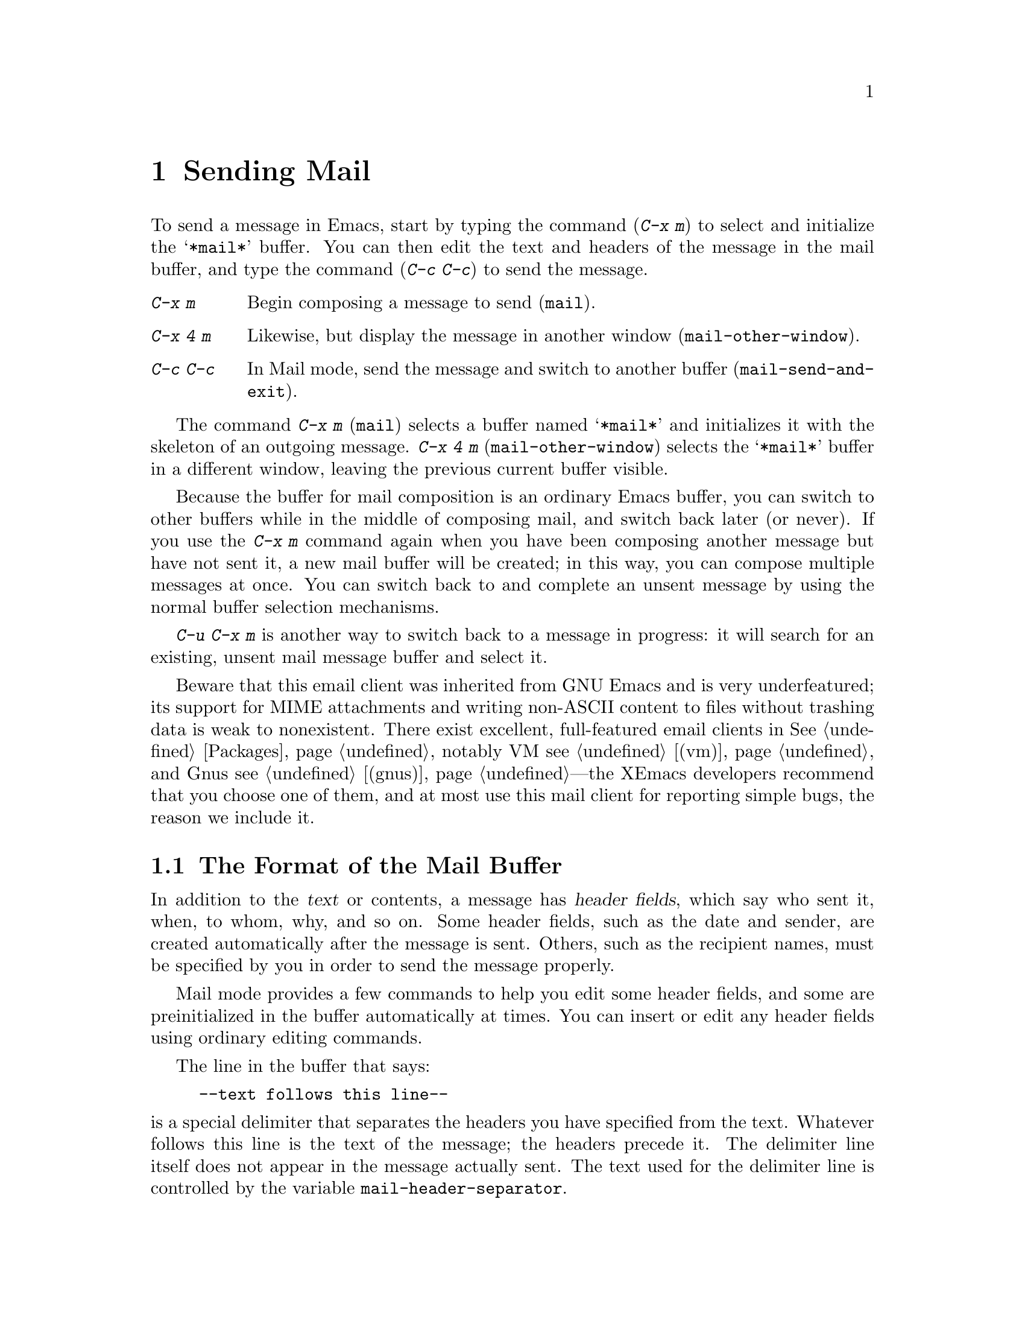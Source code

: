 
@node Sending Mail, Reading Mail, Picture, Top
@chapter Sending Mail
@cindex mail
@cindex message

  To send a message in Emacs, start by typing the command (@kbd{C-x m})
to select and initialize the @samp{*mail*} buffer.  You can then edit the text
and headers of the message in the mail buffer, and type the command
(@kbd{C-c C-c}) to send the message.

@table @kbd
@item C-x m
Begin composing a message to send (@code{mail}).
@item C-x 4 m
Likewise, but display the message in another window
(@code{mail-other-window}).
@item C-c C-c
In Mail mode, send the message and switch to another buffer
(@code{mail-send-and-exit}).
@end table

@kindex C-x m
@findex mail
@kindex C-x 4 m
@findex mail-other-window
  The command @kbd{C-x m} (@code{mail}) selects a buffer named
@samp{*mail*} and initializes it with the skeleton of an outgoing message.
@kbd{C-x 4 m} (@code{mail-other-window}) selects the @samp{*mail*} buffer
in a different window, leaving the previous current buffer visible.@refill

  Because the buffer for mail composition is an ordinary Emacs buffer, you can
switch to other buffers while in the middle of composing mail, and switch
back later (or never).  If you use the @kbd{C-x m} command again when you
have been composing another message but have not sent it, a new mail
buffer will be created; in this way, you can compose multiple messages
at once.  You can switch back to and complete an unsent message by using
the normal buffer selection mechanisms.  

@kbd{C-u C-x m} is another way to switch back to a message in progress:
it will search for an existing, unsent mail message buffer and select it.

Beware that this email client was inherited from GNU Emacs and is very
underfeatured; its support for MIME attachments and writing non-ASCII
content to files without trashing data is weak to nonexistent. There
exist excellent, full-featured email clients in @xref{Packages}, notably
VM @pxref{(vm)} and Gnus @pxref{(gnus)}---the XEmacs developers
recommend that you choose one of them, and at most use this mail client
for reporting simple bugs, the reason we include it.

@menu
* Format: Mail Format.    Format of the mail being composed.
* Headers: Mail Headers.  Details of allowed mail header fields.
* Mode: Mail Mode.        Special commands for editing mail being composed.
@end menu

@node Mail Format, Mail Headers, Sending Mail, Sending Mail
@section The Format of the Mail Buffer

  In addition to the @dfn{text} or contents, a message has @dfn{header
fields}, which say who sent it, when, to whom, why, and so on.  Some header
fields, such as the date and sender, are created automatically after the
message is sent.  Others, such as the recipient names, must be specified by
you in order to send the message properly.

  Mail mode provides a few commands to help you edit some header fields,
and some are preinitialized in the buffer automatically at times.  You can
insert or edit any header fields using ordinary editing commands.

  The line in the buffer that says:

@example
--text follows this line--
@end example

@vindex mail-header-separator
@noindent
is a special delimiter that separates the headers you have specified from
the text.  Whatever follows this line is the text of the message; the
headers precede it.  The delimiter line itself does not appear in the
message actually sent.  The text used for the delimiter line is controlled
by the variable @code{mail-header-separator}.

Here is an example of what the headers and text in the @samp{*mail*} buffer
might look like.

@example
To: rms@@mc
CC: mly@@mc, rg@@oz
Subject: The XEmacs User's Manual
--Text follows this line--
Please ignore this message.
@end example

@node Mail Headers, Mail Mode, Mail Format, Sending Mail
@section Mail Header Fields
@cindex headers (of mail message)

  There are several header fields you can use in the @samp{*mail*} buffer.
Each header field starts with a field name at the beginning of a line,
terminated by a colon.  It does not matter whether you use upper or lower
case in the field name.  After the colon and optional whitespace comes the
contents of the field.

@table @samp
@item To
This field contains the mailing addresses of the message.

@item Subject
The contents of the @samp{Subject} field should be a piece of text that
says what the message is about.  Subject fields are useful because most
mail-reading programs can provide a summary of messages, listing the
subject of each message but not its text.

@item CC
This field contains additional mailing addresses to send the message
to, but whose readers should not regard the message as addressed to
them.

@item BCC
This field contains additional mailing addresses to send the message
to, but which should not appear in the header of the message actually
sent.

@item FCC
This field contains the name of one file (in Unix mail file format) to
which a copy of the message should be appended when the message is
sent.

@item From
Use the @samp{From} field to say who you are, when the account you are
using to send the mail is not your own.  The contents of the
@samp{From} field should be a valid mailing address, since replies
will normally go there.

@item Reply-To
Use the @samp{Reply-To} field to direct replies to a different
address, not your own. @samp{From} and
@samp{Reply-To} have the same effect on where replies go, but they convey a
different meaning to the person who reads the message.

@item In-Reply-To
This field contains a piece of text describing a message you are
replying to.  Some mail systems can use the information to correlate
related pieces of mail.  This field is normally filled in by your mail
handling package when you are replying to a message and you never need
to think about it.
@end table

@noindent
The @samp{To}, @samp{CC}, @samp{BCC} and @samp{FCC} fields can appear
any number of times, to specify many places to send the message.

@noindent
The @samp{To}, @samp{CC}, and @samp{BCC}, fields can have continuation
lines.  All the lines starting with whitespace, following the line on
which the field starts, are considered part of the field.  For
example,@refill

@example
To: foo@@here, this@@there,
  me@@gnu.cambridge.mass.usa.earth.spiral3281
@end example

@noindent
@vindex mail-abbrev-mailrc-file
If you have a @file{~/.mailrc} file, Emacs scans it for mail aliases the
first time you try to send mail in an Emacs session.  Emacs expands
aliases found in the @samp{To}, @samp{CC}, and @samp{BCC} fields where
appropriate. You can set the variable @code{mail-abbrev-mailrc-file} to
the name of the file with mail aliases.  If @code{nil}, @file{~/.mailrc}
is used.

@cindex .mailrc file
Your @file{.mailrc} file ensures that word-abbrevs are defined for each
of your mail aliases when point is in a @samp{To}, @samp{CC},
@samp{BCC}, or @samp{From} field.  The aliases are defined in your
@file{.mailrc} file or in a file specified by the @b{MAILRC}
environment variable if it exists.  Your mail aliases expand any time
you type a word-delimiter at the end of an abbreviation.

In this version of Emacs, what you see is what you get: in contrast to
some other versions, no abbreviations are expanded after you have sent the
mail.  This means you don't suffer the annoyance of having the system do
things behind your back---if the system rewrites an address you typed,
you know it immediately, instead of after the mail has been sent and
it's too late to do anything about it.  For example, you will never
again be in trouble because you forgot to delete an old alias from your
@file{.mailrc} and a new local user is given a userid which conflicts
with one of your aliases.

@vindex mail-abbrev-mode-regexp 
Your mail alias abbrevs are in effect only when point is in an
appropriate header field. The mail aliases will not expand in the body
of the message, or in other header fields.  The default mode-specific
abbrev table @code{mail-mode-abbrev-table} is used instead if defined.
That means if you have been using mail-mode specific abbrevs, this code
will not adversely affect you.  You can control which header fields the
abbrevs are used in by changing the variable @code{mail-abbrev-mode-regexp}.

If auto-fill mode is on, abbrevs wrap at commas instead of at word
boundaries, and header continuation lines will be properly indented.

@findex mail-interactive-insert-alias
You can also insert a mail alias with @code{mail-interactive-insert-alias}.
This function, which is bound to @kbd{C-c C-a}, prompts you for an alias
(with completion) and inserts its expansion at point.

In this version of Emacs, it is possible to have lines like the
following in your @file{.mailrc} file:

@example
     alias someone "John Doe <doe@@quux.com>"
@end example

That is, if you want an address to have embedded spaces, simply surround
it with double-quotes.  The quotes are necessary because the format of
the @file{.mailrc} file uses spaces as address delimiters.  

Aliases in the @file{.mailrc} file may be nested. For example, assume
you define aliases like:
@example
     alias group1 fred ethel
     alias group2 larry curly moe
     alias everybody group1 group2
@end example

When you now type @samp{everybody} on the @samp{To} line, it will expand to:
@example
     fred, ethyl, larry, curly, moe
@end example

Aliases may contain forward references; the alias of @samp{everybody} in the
example above can precede the aliases of @samp{group1} and @samp{group2}.

In this version of Emacs, you can use the @code{source} @file{.mailrc} command
for reading aliases from some other file as well.

Aliases may contain hyphens, as in @code{"alias foo-bar foo@@bar"}, even
though word-abbrevs normally cannot contain hyphens.

To read in the contents of another @file{.mailrc}-type file from Emacs, use the
command @code{M-x merge-mail-aliases}.  The @code{rebuild-mail-aliases}
command is similar, but deletes existing aliases first.

@vindex mail-alias-separator-string
If you want multiple addresses separated by a string other than @samp{,}
(a comma), then set the variable @code{mail-alias-separator-string} to
it.  This has to be a comma bracketed by whitespace if you want any kind
 of reasonable behavior.

@vindex mail-archive-file-name
  If the variable @code{mail-archive-file-name} is non-@code{nil}, it
should be a string naming a file.  Each time you start to edit a message
to send, an @samp{FCC} field is entered for that file.  Unless you
remove the @samp{FCC} field, every message is written into that
file when it is sent.

@node Mail Mode,, Mail Headers, Sending Mail
@section Mail Mode

  The major mode used in the @samp{*mail*} buffer is Mail mode.  Mail
mode is similar to Text mode, but several commands are provided on
the @kbd{C-c} prefix.  These commands all deal specifically with
editing or sending the message.

@table @kbd
@item C-c C-s
Send the message, and leave the @samp{*mail*} buffer selected
(@code{mail-send}).
@item C-c C-c
Send the message, and select some other buffer (@code{mail-send-and-exit}).
@item C-c C-f C-t
Move to the @samp{To} header field, creating one if there is none
(@code{mail-to}).
@item C-c C-f C-s
Move to the @samp{Subject} header field, creating one if there is
none (@code{mail-subject}).
@item C-c C-f C-c
Move to the @samp{CC} header field, creating one if there is none
(@code{mail-cc}).
@item C-c C-w
Insert the file @file{~/.signature} at the end of the message text
(@code{mail-signature}).
@item C-c C-y
Yank the selected message (@code{mail-yank-original}).
@item C-c C-q
Fill all paragraphs of yanked old messages, each individually
(@code{mail-fill-yanked-message}).
@item @key{button3}
Pops up a menu of useful mail-mode commands.
@end table

@kindex C-c C-s (Mail mode)
@kindex C-c C-c (Mail mode)
@findex mail-send
@findex mail-send-and-exit
  There are two ways to send a message.  @kbd{C-c C-c}
(@code{mail-send-and-exit}) is the usual way to send the message.  It
sends the message and then deletes the window (if there is another
window) or switches to another buffer.  It puts the @samp{*mail*} buffer
at the lowest priority for automatic reselection, since you are finished
with using it.  @kbd{C-c C-s} (@code{mail-send}) sends the
message and marks the @samp{*mail*} buffer unmodified, but leaves that
buffer selected so that you can modify the message (perhaps with new
recipients) and send it again.

@kindex C-c C-f C-t (Mail mode)
@findex mail-to
@kindex C-c C-f C-s (Mail mode)
@findex mail-subject
@kindex C-c C-f C-c (Mail mode)
@findex mail-cc
  Mail mode provides some other special commands that are useful for
editing the headers and text of the message before you send it.  There are
three commands defined to move point to particular header fields, all based
on the prefix @kbd{C-c C-f} (@samp{C-f} is for ``field'').  They are
@kbd{C-c C-f C-t} (@code{mail-to}) to move to the @samp{To} field, @kbd{C-c
C-f C-s} (@code{mail-subject}) for the @samp{Subject} field, and @kbd{C-c
C-f C-c} (@code{mail-cc}) for the @samp{CC} field.  These fields have
special motion commands because they are edited most frequently. 


@kindex C-c C-w (Mail mode)
@findex mail-signature
  @kbd{C-c C-w} (@code{mail-signature}) adds a standard piece of text at
the end of the message to say more about who you are.  The text comes
from the file @file{.signature} in your home directory.

@kindex C-c C-y (Mail mode)
@findex mail-yank-original
  When you use an Rmail command to send mail from the Rmail mail reader,
you can use @kbd{C-c C-y} @code{mail-yank-original} inside the
@samp{*mail*} buffer to insert the
text of the message you are replying to.  Normally Rmail indents each line
of that message four spaces and eliminates most header fields.  A
numeric argument specifies the number of spaces to indent.  An argument
of just @kbd{C-u} says not to indent at all and not to eliminate
anything.  @kbd{C-c C-y} always uses the current message from the
@samp{RMAIL} buffer, so you can insert several old messages by selecting
one in @samp{RMAIL}, switching to @samp{*mail*} and yanking it, then
switching back to @samp{RMAIL} to select another.@refill

@kindex C-c C-q (Mail mode)
@findex mail-fill-yanked-message
  After using @kbd{C-c C-y}, you can use the command @kbd{C-c C-q}
(@code{mail-fill-yanked-message}) to fill the paragraphs of the yanked
old message or messages.  One use of @kbd{C-c C-q} fills all such
paragraphs, each one separately.

  Clicking the right mouse button in a mail buffer pops up a menu of
the above commands, for easy access.

@vindex mail-mode-hook
  Turning on Mail mode (which @kbd{C-x m} does automatically) calls the
value of @code{text-mode-hook}, if it is not void or @code{nil}, and
then calls the value of @code{mail-mode-hook} if that is not void or
@code{nil}.

